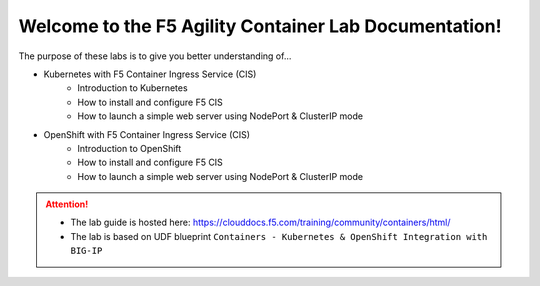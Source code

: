 Welcome to the F5 Agility Container Lab Documentation!
======================================================

The purpose of these labs is to give you better understanding of...

- Kubernetes with F5 Container Ingress Service (CIS)
   - Introduction to Kubernetes
   - How to install and configure F5 CIS
   - How to launch a simple web server using NodePort & ClusterIP mode

- OpenShift with F5 Container Ingress Service (CIS)
   - Introduction to OpenShift
   - How to install and configure F5 CIS
   - How to launch a simple web server using NodePort & ClusterIP mode

.. attention::

   * The lab guide is hosted here:
     https://clouddocs.f5.com/training/community/containers/html/

   * The lab is based on UDF blueprint
     ``Containers - Kubernetes & OpenShift Integration with BIG-IP``

